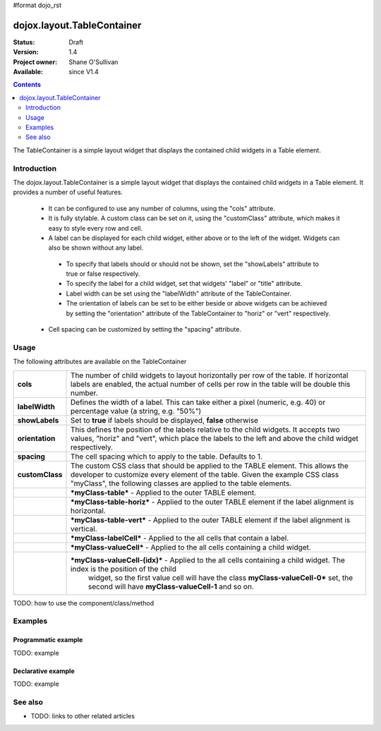 #format dojo_rst

dojox.layout.TableContainer
===========================

:Status: Draft
:Version: 1.4
:Project owner: Shane O'Sullivan
:Available: since V1.4

.. contents::
   :depth: 2

The TableContainer is a simple layout widget that displays the contained child widgets in a Table element.

============
Introduction
============

The dojox.layout.TableContainer is a simple layout widget that displays the contained child widgets in a Table element.  It provides a number of useful features.

 * It can be configured to use any number of columns, using the "cols" attribute.

 * It is fully stylable.  A custom class can be set on it, using the "customClass" attribute, which makes it easy to style every row and cell.

 * A label can be displayed for each child widget, either above or to the left of the widget.  Widgets can also be shown without any label.  

  * To specify that labels should or should not be shown, set the "showLabels" attribute to true or false respectively.  

  * To specify the label for a child widget, set that widgets' "label" or "title" attribute.

  * Label width can be set using the "labelWidth" attribute of the TableContainer.

  * The orientation of labels can be set to be either beside or above widgets can be achieved by setting the "orientation" attribute of the TableContainer to "horiz" or "vert" respectively.

 * Cell spacing can be customized by setting the "spacing" attribute.


=====
Usage
=====

The following attributes are available on the TableContainer

+----------------+----------------------------------------------------------------------------------------------------------------------------------+
|**cols**        | The number of child widgets to layout horizontally per row of the table.  If horizontal labels are enabled, the actual           |
|                | number of cells per row in the table will be double this number.                                                                 |
+----------------+----------------------------------------------------------------------------------------------------------------------------------+
|**labelWidth**  | Defines the width of a label.  This can take either a pixel (numeric, e.g. 40) or percentage value (a string, e.g. "50%")        |
+----------------+----------------------------------------------------------------------------------------------------------------------------------+
|**showLabels**  | Set to **true** if labels should be displayed, **false** otherwise                                                               |
+----------------+----------------------------------------------------------------------------------------------------------------------------------+
|**orientation** | This defines the position of the labels relative to the child widgets.  It accepts two values, "horiz" and "vert", which place   |
|                | the labels to the left and above the child widget respectively.                                                                  |
+----------------+----------------------------------------------------------------------------------------------------------------------------------+
|**spacing**     | The cell spacing which to apply to the table. Defaults to 1.                                                                     |
+----------------+----------------------------------------------------------------------------------------------------------------------------------+
|**customClass** | The custom CSS class that should be applied to the TABLE element.  This allows the developer to customize every element of the   |
|                | table.  Given the example CSS class "myClass", the following classes are applied to the table elements.                          |
+----------------+----------------------------------------------------------------------------------------------------------------------------------+
|                | ***myClass-table*** - Applied to the outer TABLE element.                                                                        |
+----------------+----------------------------------------------------------------------------------------------------------------------------------+
|                | ***myClass-table-horiz*** - Applied to the outer TABLE element if the label alignment is horizontal.                             |
+----------------+----------------------------------------------------------------------------------------------------------------------------------+
|                | ***myClass-table-vert*** - Applied to the outer TABLE element if the label alignment is vertical.                                |
+----------------+----------------------------------------------------------------------------------------------------------------------------------+
|                | ***myClass-labelCell*** - Applied to the all cells that contain a label.                                                         |
+----------------+----------------------------------------------------------------------------------------------------------------------------------+
|                | ***myClass-valueCell*** - Applied to the all cells containing a child widget.                                                    |
+----------------+----------------------------------------------------------------------------------------------------------------------------------+
|                | ***myClass-valueCell-(idx)*** - Applied to the all cells containing a child widget.  The index is the position  of the child     |
|                |   widget, so the first value cell will have the class **myClass-valueCell-0*** set, the second will have **myClass-valueCell-1** |
|                |   and so on.                                                                                                                     |
+----------------+----------------------------------------------------------------------------------------------------------------------------------+


TODO: how to use the component/class/method

.. code-block :: javascript
 :linenos:

 <div dojoType="dojox.layout.TableContainer" cols="1" id="tc1">
   <div dojoType="dijit.form.TextBox" title="First Name:"></div>
   <div dojoType="dijit.form.TextBox" title="Last Name:"></div>
   <div dojoType="dijit.form.CheckBox" title="Employed"></div>
   <div dojoType="dijit.form.NumberSpinner" title="Age" value="30"></div>
 </div>


========
Examples
========

Programmatic example
--------------------

TODO: example

Declarative example
-------------------

TODO: example


========
See also
========

* TODO: links to other related articles
